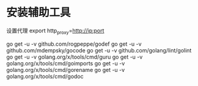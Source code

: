 
* 安装辅助工具
设置代理
export http_proxy=http://ip:port

go get -u -v github.com/rogpeppe/godef
go get -u -v github.com/mdempsky/gocode
go get -u -v github.com/golang/lint/golint
go get -u -v golang.org/x/tools/cmd/guru
go get -u -v golang.org/x/tools/cmd/goimports
go get -u -v golang.org/x/tools/cmd/gorename
go get -u -v golang.org/x/tools/cmd/godoc
